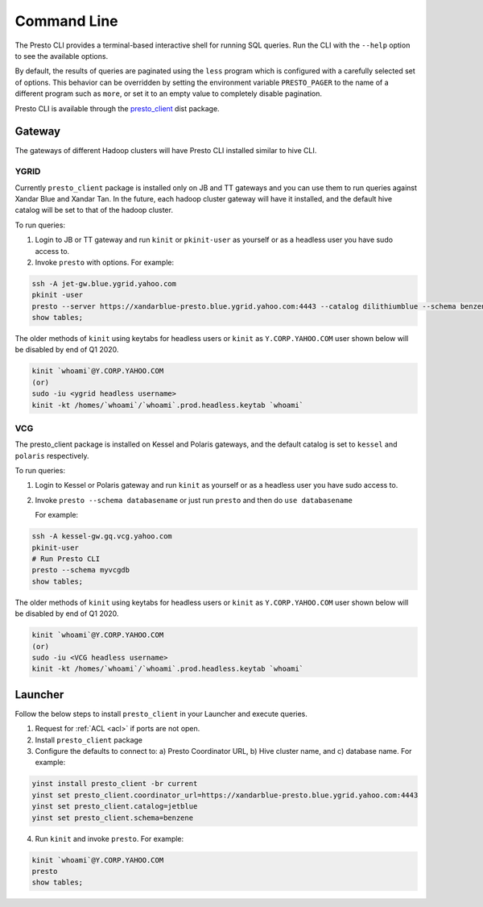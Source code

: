 Command Line
############

The Presto CLI provides a terminal-based interactive shell for running SQL queries.
Run the CLI with the ``--help`` option to see the available options.

By default, the results of queries are paginated using the ``less`` program which is
configured with a carefully selected set of options. This behavior can be
overridden by setting the environment variable ``PRESTO_PAGER`` to the name of a
different program such as ``more``, or set it to an empty value to completely disable pagination.

Presto CLI is available through the
`presto_client <https://dist.corp.yahoo.com/by-package/presto_client/>`_ dist package.

Gateway
*******
The gateways of different Hadoop clusters will have Presto CLI installed similar
to hive CLI.

YGRID
=====
Currently ``presto_client`` package is installed only on JB and TT gateways and
you can use them to run queries against Xandar Blue and Xandar Tan. In the future,
each hadoop cluster gateway will have it installed, and the default hive catalog
will be set to that of the hadoop cluster.

To run queries:

1. Login to JB or TT gateway and run ``kinit`` or ``pkinit-user`` as yourself or as a headless user you have sudo access to.
2. Invoke ``presto`` with options. For example:

.. code-block:: text

  ssh -A jet-gw.blue.ygrid.yahoo.com
  pkinit -user
  presto --server https://xandarblue-presto.blue.ygrid.yahoo.com:4443 --catalog dilithiumblue --schema benzene
  show tables;

The older methods of ``kinit`` using keytabs for headless users or ``kinit`` as ``Y.CORP.YAHOO.COM`` user shown below will be disabled by end of Q1 2020.

.. code-block:: text

  kinit `whoami`@Y.CORP.YAHOO.COM
  (or)
  sudo -iu <ygrid headless username>
  kinit -kt /homes/`whoami`/`whoami`.prod.headless.keytab `whoami`

VCG
===
The presto_client package is installed on Kessel and Polaris gateways, and the
default catalog is set to ``kessel`` and ``polaris`` respectively.

To run queries:

1. Login to Kessel or Polaris gateway and run ``kinit`` as yourself or as a headless user you have sudo access to.
2. Invoke ``presto --schema databasename`` or just run ``presto`` and then do ``use databasename``

   For example:

.. code-block:: text

  ssh -A kessel-gw.gq.vcg.yahoo.com
  pkinit-user
  # Run Presto CLI
  presto --schema myvcgdb
  show tables;

The older methods of ``kinit`` using keytabs for headless users or ``kinit`` as ``Y.CORP.YAHOO.COM`` user shown below will be disabled by end of Q1 2020.

.. code-block:: text

  kinit `whoami`@Y.CORP.YAHOO.COM
  (or)
  sudo -iu <VCG headless username>
  kinit -kt /homes/`whoami`/`whoami`.prod.headless.keytab `whoami`

Launcher
********
Follow the below steps to install ``presto_client`` in your Launcher and execute queries.

1. Request for :ref:`ACL <acl>` if ports are not open.
2. Install ``presto_client`` package
3. Configure the defaults to connect to: a) Presto Coordinator URL, b) Hive cluster name, and c) database name. For example:

.. code-block:: text

  yinst install presto_client -br current
  yinst set presto_client.coordinator_url=https://xandarblue-presto.blue.ygrid.yahoo.com:4443
  yinst set presto_client.catalog=jetblue
  yinst set presto_client.schema=benzene

4. Run ``kinit`` and invoke ``presto``. For example:

.. code-block:: text

  kinit `whoami`@Y.CORP.YAHOO.COM
  presto
  show tables;
